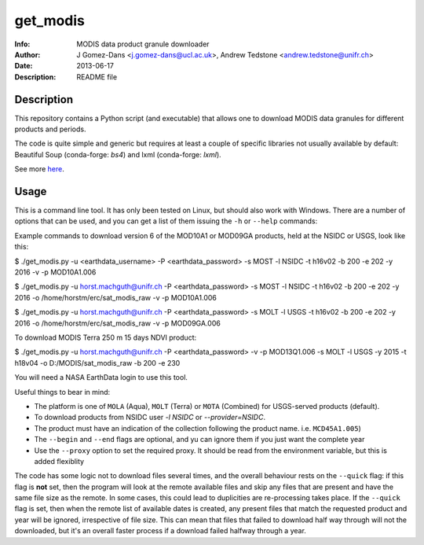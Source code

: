 get_modis
==========
:Info: MODIS data product granule downloader
:Author: J Gomez-Dans <j.gomez-dans@ucl.ac.uk>, Andrew Tedstone <andrew.tedstone@unifr.ch>
:Date: $Date: 2013-06-17 17:00:00 +0000  $
:Description: README file

Description
--------------

This repository contains a Python script (and executable) that allows one to download
MODIS data granules for different products and periods.

The code is quite simple and generic but requires at least a couple of specific libraries
not usually available by default: Beautiful Soup (conda-forge: `bs4`) and lxml (conda-forge: `lxml`).

See more `here <http://jgomezdans.github.io/downloading-modis-data-with-python.html>`_.

Usage
------

This is a command line tool. It has only been tested on Linux, but should also work with Windows.
There are a number of options that can be used, and you can get a list of them issuing
the ``-h`` or ``--help`` commands:

.. code-block: bash

    $ ./get_modis.py -h


Example commands to download version 6 of the MOD10A1 or MOD09GA products, held at the NSIDC or USGS, look like this:

.. code-block: bash

$ ./get_modis.py -u <earthdata_username> -P <earthdata_password> -s MOST -l NSIDC -t h16v02 -b 200 -e 202 -y 2016 -v -p MOD10A1.006

$ ./get_modis.py -u horst.machguth@unifr.ch -P <earthdata_password> -s MOST -l NSIDC -t h16v02 -b 200 -e 202 -y 2016 -o /home/horstm/erc/sat_modis_raw -v -p MOD10A1.006

$ ./get_modis.py -u horst.machguth@unifr.ch -P <earthdata_password> -s MOLT -l USGS -t h16v02 -b 200 -e 202 -y 2016 -o /home/horstm/erc/sat_modis_raw -v -p MOD09GA.006

To download MODIS Terra 250 m 15 days NDVI product:

$ ./get_modis.py -u horst.machguth@unifr.ch -P <earthdata_password> -v -p MOD13Q1.006 -s MOLT -l USGS -y 2015 -t h18v04 -o D:/MODIS/sat_modis_raw -b 200 -e 230

You will need a NASA EarthData login to use this tool.

Useful things to bear in mind:

* The platform is one of ``MOLA`` (Aqua), ``MOLT`` (Terra) or ``MOTA`` (Combined) for USGS-served products (default).
* To download products from NSIDC user `-l NSIDC` or `--provider=NSIDC`.
* The product must have an indication of the collection following the product name. i.e. ``MCD45A1.005``)
* The ``--begin`` and ``--end`` flags are optional, and yu can ignore them if you just want the complete year
* Use the ``--proxy`` option to set the required proxy. It should be read from the environment variable, but this is added flexiblity

The code has some logic not to download files several times, and the overall behaviour rests
on the ``--quick`` flag: if this flag is **not** set, then the program will look at the remote
available files and skip any files that are present and have the same file size as the remote.
In some cases, this could lead to duplicities are re-processing takes place. If the ``--quick`` flag is set,
then when the remote list of available dates is created, any present files that match the requested
product and year will be ignored, irrespective of file size. This can mean that files that failed
to download half way through will not the downloaded, but it's an overall faster process if a download
failed halfway through a year.
